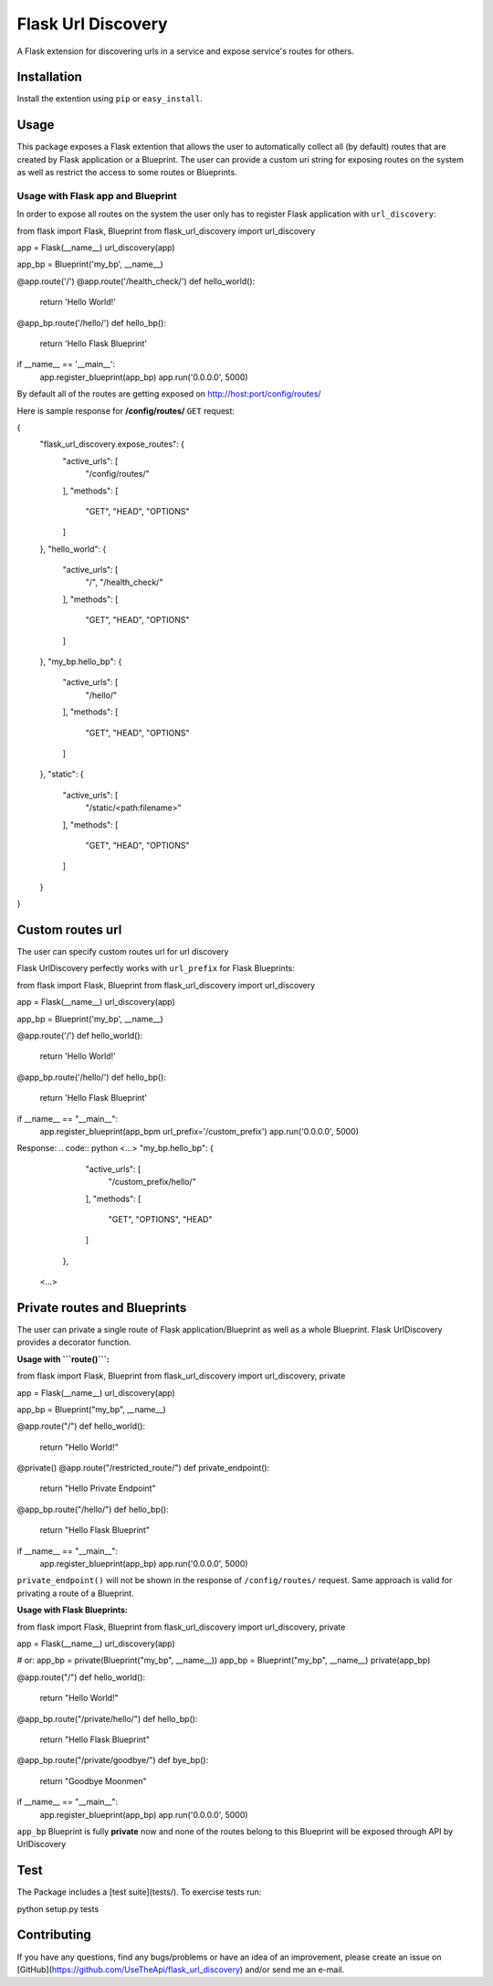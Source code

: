Flask Url Discovery
===================

A Flask extension for discovering urls in a service and expose service's routes for others.

Installation
------------

Install the extention using ``pip`` or ``easy_install``.

.. code:: bash
    $ pip install -U Flask-UrlDiscovery

Usage
-----

This package exposes a Flask extention that allows the user to automatically collect all (by default) routes that are created by Flask application or a Blueprint. The user can provide a custom uri string for exposing routes on the system as well as restrict the access to some routes or Blueprints.


Usage with Flask app and Blueprint
~~~~~~~~~~~~~~~~~~~~~~~~~~~~~~~~~~

In order to expose all routes on the system the user only has to register Flask application with ``url_discovery``:

.. code:: python
from flask import Flask, Blueprint
from flask_url_discovery import url_discovery

app = Flask(__name__)
url_discovery(app)

app_bp = Blueprint('my_bp', __name__)


@app.route('/')
@app.route('/health_check/')
def hello_world():
  return 'Hello World!'

@app_bp.route('/hello/')
def hello_bp():
  return 'Hello Flask Blueprint'

if __name__ == '__main__':
  app.register_blueprint(app_bp)
  app.run('0.0.0.0', 5000)

By default all of the routes are getting exposed on http://host:port/config/routes/

Here is sample response for **/config/routes/**  ``GET`` request:

.. code:: python
{
    "flask_url_discovery.expose_routes": {
        "active_urls": [
            "/config/routes/"
        ],
        "methods": [
            "GET",
            "HEAD",
            "OPTIONS"
        ]
    },
    "hello_world": {
        "active_urls": [
            "/",
            "/health_check/"
        ],
        "methods": [
            "GET",
            "HEAD",
            "OPTIONS"
        ]
    },
    "my_bp.hello_bp": {
        "active_urls": [
            "/hello/"
        ],
        "methods": [
            "GET",
            "HEAD",
            "OPTIONS"
        ]
    },
    "static": {
        "active_urls": [
            "/static/<path:filename>"
        ],
        "methods": [
            "GET",
            "HEAD",
            "OPTIONS"
        ]
    }
}

Custom routes url
-----------------

The user can specify custom routes url for url discovery

.. code:: python
    from flask import Flask
    from flask_url_discovery import url_discovery
    
    app = Flask(__name__)
    url_discovery(app, custom_routes_url='/your_custom_routes_url/')
    
    @app.route('/')
    def helloWorld():
      return "Hello World!"

Flask UrlDiscovery perfectly works with ``url_prefix`` for Flask Blueprints:

.. code:: python
from flask import Flask, Blueprint
from flask_url_discovery import url_discovery

app = Flask(__name__)
url_discovery(app)

app_bp = Blueprint('my_bp', __name__)


@app.route('/')
def hello_world():
  return 'Hello World!'

@app_bp.route('/hello/')
def hello_bp():
  return 'Hello Flask Blueprint'

if __name__ == "__main__":
  app.register_blueprint(app_bpm url_prefix='/custom_prefix')
  app.run('0.0.0.0', 5000)

Response:
.. code:: python
<...>
"my_bp.hello_bp": {
        "active_urls": [
            "/custom_prefix/hello/"
        ],
        "methods": [
            "GET",
            "OPTIONS",
            "HEAD"
        ]
    },
 <...>

Private routes and Blueprints
-----------------------------

The user can private a single route of Flask application/Blueprint as well as a whole Blueprint. Flask UrlDiscovery provides a decorator function.

**Usage with ```route()```:**

.. code:: python
from flask import Flask, Blueprint
from flask_url_discovery import url_discovery, private

app = Flask(__name__)
url_discovery(app)

app_bp = Blueprint("my_bp", __name__)


@app.route("/")
def hello_world():
    return "Hello World!"


@private()
@app.route("/restricted_route/")
def private_endpoint():
    return "Hello Private Endpoint"


@app_bp.route("/hello/")
def hello_bp():
    return "Hello Flask Blueprint"

if __name__ == "__main__":
    app.register_blueprint(app_bp)
    app.run('0.0.0.0', 5000)

``private_endpoint()`` will not be shown in the response of ``/config/routes/`` request. Same approach is valid for privating a route of a Blueprint.

**Usage with Flask Blueprints:**

.. code:: python
from flask import Flask, Blueprint
from flask_url_discovery import url_discovery, private

app = Flask(__name__)
url_discovery(app)

# or: app_bp = private(Blueprint("my_bp", __name__))
app_bp = Blueprint("my_bp", __name__)
private(app_bp)


@app.route("/")
def hello_world():
    return "Hello World!"


@app_bp.route("/private/hello/")
def hello_bp():
    return "Hello Flask Blueprint"


@app_bp.route("/private/goodbye/")
def bye_bp():
    return "Goodbye Moonmen"


if __name__ == "__main__":
    app.register_blueprint(app_bp)
    app.run('0.0.0.0', 5000)

``app_bp`` Blueprint is fully **private** now and none of the routes belong to this Blueprint will be exposed through API by UrlDiscovery

Test
----

The Package includes a [test suite](tests/). To exercise tests run:

.. code:: bash
python setup.py tests

Contributing
------------

If you have any questions, find any bugs/problems or have an idea of an improvement, please create an issue on [GitHub](https://github.com/UseTheApi/flask_url_discovery) and/or send me an e-mail.
